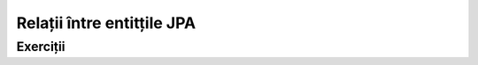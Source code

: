 ===========================
Relații între entitțile JPA
===========================

Exerciții
=========

